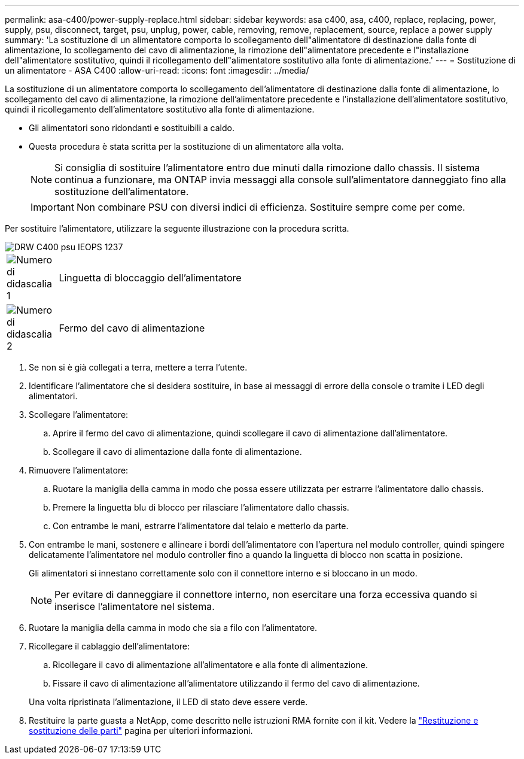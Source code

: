---
permalink: asa-c400/power-supply-replace.html 
sidebar: sidebar 
keywords: asa c400, asa, c400, replace, replacing, power, supply, psu, disconnect, target, psu, unplug, power, cable, removing, remove, replacement, source, replace a power supply 
summary: 'La sostituzione di un alimentatore comporta lo scollegamento dell"alimentatore di destinazione dalla fonte di alimentazione, lo scollegamento del cavo di alimentazione, la rimozione dell"alimentatore precedente e l"installazione dell"alimentatore sostitutivo, quindi il ricollegamento dell"alimentatore sostitutivo alla fonte di alimentazione.' 
---
= Sostituzione di un alimentatore - ASA C400
:allow-uri-read: 
:icons: font
:imagesdir: ../media/


[role="lead"]
La sostituzione di un alimentatore comporta lo scollegamento dell'alimentatore di destinazione dalla fonte di alimentazione, lo scollegamento del cavo di alimentazione, la rimozione dell'alimentatore precedente e l'installazione dell'alimentatore sostitutivo, quindi il ricollegamento dell'alimentatore sostitutivo alla fonte di alimentazione.

* Gli alimentatori sono ridondanti e sostituibili a caldo.
* Questa procedura è stata scritta per la sostituzione di un alimentatore alla volta.
+

NOTE: Si consiglia di sostituire l'alimentatore entro due minuti dalla rimozione dallo chassis. Il sistema continua a funzionare, ma ONTAP invia messaggi alla console sull'alimentatore danneggiato fino alla sostituzione dell'alimentatore.

+

IMPORTANT: Non combinare PSU con diversi indici di efficienza. Sostituire sempre come per come.



Per sostituire l'alimentatore, utilizzare la seguente illustrazione con la procedura scritta.

image::../media/drw_c400_psu_IEOPS-1237.svg[DRW C400 psu IEOPS 1237]

[cols="10,90"]
|===


 a| 
image:../media/icon_round_1.png["Numero di didascalia 1"]
 a| 
Linguetta di bloccaggio dell'alimentatore



 a| 
image:../media/icon_round_2.png["Numero di didascalia 2"]
 a| 
Fermo del cavo di alimentazione

|===
. Se non si è già collegati a terra, mettere a terra l'utente.
. Identificare l'alimentatore che si desidera sostituire, in base ai messaggi di errore della console o tramite i LED degli alimentatori.
. Scollegare l'alimentatore:
+
.. Aprire il fermo del cavo di alimentazione, quindi scollegare il cavo di alimentazione dall'alimentatore.
.. Scollegare il cavo di alimentazione dalla fonte di alimentazione.


. Rimuovere l'alimentatore:
+
.. Ruotare la maniglia della camma in modo che possa essere utilizzata per estrarre l'alimentatore dallo chassis.
.. Premere la linguetta blu di blocco per rilasciare l'alimentatore dallo chassis.
.. Con entrambe le mani, estrarre l'alimentatore dal telaio e metterlo da parte.


. Con entrambe le mani, sostenere e allineare i bordi dell'alimentatore con l'apertura nel modulo controller, quindi spingere delicatamente l'alimentatore nel modulo controller fino a quando la linguetta di blocco non scatta in posizione.
+
Gli alimentatori si innestano correttamente solo con il connettore interno e si bloccano in un modo.

+

NOTE: Per evitare di danneggiare il connettore interno, non esercitare una forza eccessiva quando si inserisce l'alimentatore nel sistema.

. Ruotare la maniglia della camma in modo che sia a filo con l'alimentatore.
. Ricollegare il cablaggio dell'alimentatore:
+
.. Ricollegare il cavo di alimentazione all'alimentatore e alla fonte di alimentazione.
.. Fissare il cavo di alimentazione all'alimentatore utilizzando il fermo del cavo di alimentazione.


+
Una volta ripristinata l'alimentazione, il LED di stato deve essere verde.

. Restituire la parte guasta a NetApp, come descritto nelle istruzioni RMA fornite con il kit. Vedere la https://mysupport.netapp.com/site/info/rma["Restituzione e sostituzione delle parti"^] pagina per ulteriori informazioni.

